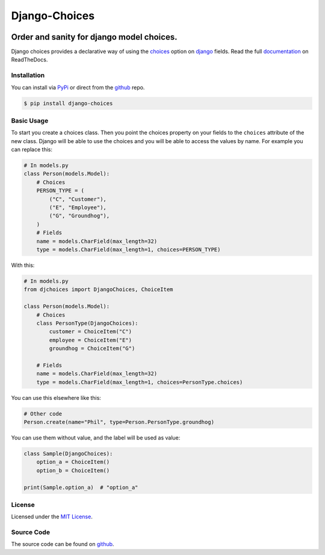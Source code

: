 ==============
Django-Choices
==============

|travis| |coverage| |docs| |pypi| |python-versions| |django-versions|

Order and sanity for django model choices.
------------------------------------------

Django choices provides a declarative way of using the choices_ option on django_
fields. Read the full `documentation`_ on ReadTheDocs.

------------
Installation
------------

You can install via PyPi_ or direct from the github_ repo.

.. code-block:: bash

    $ pip install django-choices

-----------
Basic Usage
-----------

To start you create a choices class. Then you point the choices property on your
fields to the ``choices`` attribute of the new class. Django will be able to use
the choices and you will be able to access the values by name.  For example you
can replace this:

.. code-block:: python

    # In models.py
    class Person(models.Model):
    	# Choices
    	PERSON_TYPE = (
            ("C", "Customer"),
            ("E", "Employee"),
            ("G", "Groundhog"),
        )
        # Fields
        name = models.CharField(max_length=32)
        type = models.CharField(max_length=1, choices=PERSON_TYPE)

With this:

.. code-block:: python

    # In models.py
    from djchoices import DjangoChoices, ChoiceItem

    class Person(models.Model):
    	# Choices
        class PersonType(DjangoChoices):
            customer = ChoiceItem("C")
            employee = ChoiceItem("E")
            groundhog = ChoiceItem("G")

        # Fields
        name = models.CharField(max_length=32)
        type = models.CharField(max_length=1, choices=PersonType.choices)

You can use this elsewhere like this:

.. code-block:: python

    # Other code
    Person.create(name="Phil", type=Person.PersonType.groundhog)

You can use them without value, and the label will be used as value:

.. code-block:: python

    class Sample(DjangoChoices):
        option_a = ChoiceItem()
        option_b = ChoiceItem()

    print(Sample.option_a)  # "option_a"

-------
License
-------

Licensed under the `MIT License`_.

-----------
Source Code
-----------

The source code can be found on github_.

.. |travis| image:: https://secure.travis-ci.org/bigjason/django-choices.svg?branch=master
    :target: http://travis-ci.org/bigjason/django-choices

.. |coverage| image:: https://coveralls.io/repos/bigjason/django-choices/badge.svg?branch=master&service=github
    :target: https://coveralls.io/github/bigjason/django-choices?branch=master

.. |docs| image:: https://readthedocs.org/projects/django-choices/badge/?version=latest
    :target: http://django-choices.readthedocs.io/en/latest/
    :alt: Documentation Status

.. |pypi| image:: https://img.shields.io/pypi/v/django-choices.svg
    :target: https://pypi.python.org/pypi/django-choices

.. |python-versions| image:: https://img.shields.io/pypi/pyversions/django-choices.svg

.. |django-versions| image:: https://img.shields.io/pypi/djversions/django-choices.svg

.. _choices: https://docs.djangoproject.com/en/stable/ref/models/fields/#choices
.. _MIT License: https://en.wikipedia.org/wiki/MIT_License
.. _django: https://www.djangoproject.com/
.. _github: https://github.com/bigjason/django-choices
.. _PyPi: https://pypi.org/project/django-choices/
.. _documentation: https://django-choices.readthedocs.io/en/latest/
